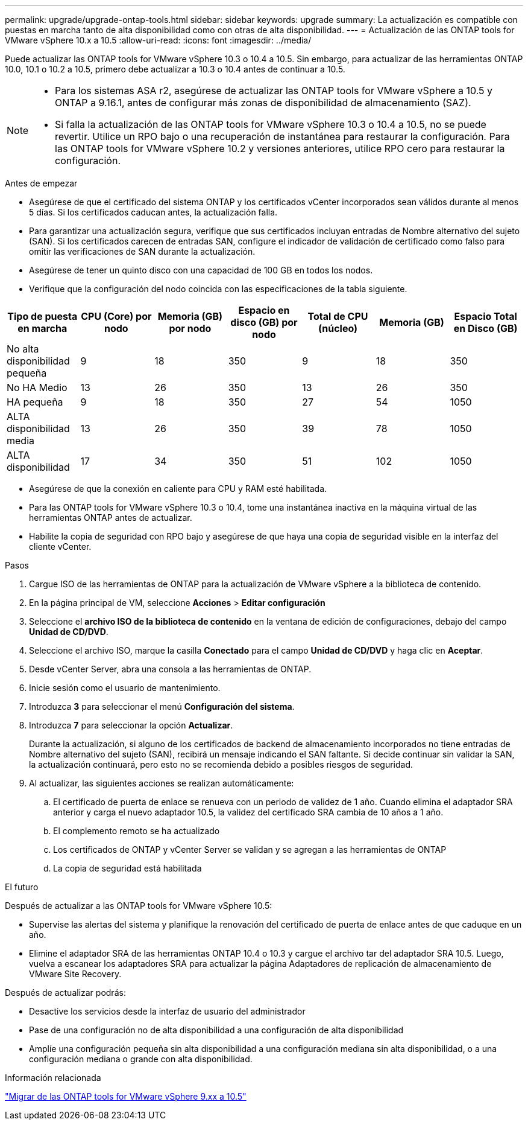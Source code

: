 ---
permalink: upgrade/upgrade-ontap-tools.html 
sidebar: sidebar 
keywords: upgrade 
summary: La actualización es compatible con puestas en marcha tanto de alta disponibilidad como con otras de alta disponibilidad. 
---
= Actualización de las ONTAP tools for VMware vSphere 10.x a 10.5
:allow-uri-read: 
:icons: font
:imagesdir: ../media/


[role="lead"]
Puede actualizar las ONTAP tools for VMware vSphere 10.3 o 10.4 a 10.5.  Sin embargo, para actualizar de las herramientas ONTAP 10.0, 10.1 o 10.2 a 10.5, primero debe actualizar a 10.3 o 10.4 antes de continuar a 10.5.

[NOTE]
====
* Para los sistemas ASA r2, asegúrese de actualizar las ONTAP tools for VMware vSphere a 10.5 y ONTAP a 9.16.1, antes de configurar más zonas de disponibilidad de almacenamiento (SAZ).
* Si falla la actualización de las ONTAP tools for VMware vSphere 10.3 o 10.4 a 10.5, no se puede revertir. Utilice un RPO bajo o una recuperación de instantánea para restaurar la configuración. Para las ONTAP tools for VMware vSphere 10.2 y versiones anteriores, utilice RPO cero para restaurar la configuración.


====
.Antes de empezar
* Asegúrese de que el certificado del sistema ONTAP y los certificados vCenter incorporados sean válidos durante al menos 5 días. Si los certificados caducan antes, la actualización falla.
* Para garantizar una actualización segura, verifique que sus certificados incluyan entradas de Nombre alternativo del sujeto (SAN). Si los certificados carecen de entradas SAN, configure el indicador de validación de certificado como falso para omitir las verificaciones de SAN durante la actualización.
* Asegúrese de tener un quinto disco con una capacidad de 100 GB en todos los nodos.
* Verifique que la configuración del nodo coincida con las especificaciones de la tabla siguiente.


|===
| Tipo de puesta en marcha | CPU (Core) por nodo | Memoria (GB) por nodo | Espacio en disco (GB) por nodo | Total de CPU (núcleo) | Memoria (GB) | Espacio Total en Disco (GB) 


| No alta disponibilidad pequeña | 9 | 18 | 350 | 9 | 18 | 350 


| No HA Medio | 13 | 26 | 350 | 13 | 26 | 350 


| HA pequeña | 9 | 18 | 350 | 27 | 54 | 1050 


| ALTA disponibilidad media | 13 | 26 | 350 | 39 | 78 | 1050 


| ALTA disponibilidad | 17 | 34 | 350 | 51 | 102 | 1050 
|===
* Asegúrese de que la conexión en caliente para CPU y RAM esté habilitada.
* Para las ONTAP tools for VMware vSphere 10.3 o 10.4, tome una instantánea inactiva en la máquina virtual de las herramientas ONTAP antes de actualizar.
* Habilite la copia de seguridad con RPO bajo y asegúrese de que haya una copia de seguridad visible en la interfaz del cliente vCenter.


.Pasos
. Cargue ISO de las herramientas de ONTAP para la actualización de VMware vSphere a la biblioteca de contenido.
. En la página principal de VM, seleccione *Acciones* > *Editar configuración*
. Seleccione el *archivo ISO de la biblioteca de contenido* en la ventana de edición de configuraciones, debajo del campo *Unidad de CD/DVD*.
. Seleccione el archivo ISO, marque la casilla *Conectado* para el campo *Unidad de CD/DVD* y haga clic en *Aceptar*.
. Desde vCenter Server, abra una consola a las herramientas de ONTAP.
. Inicie sesión como el usuario de mantenimiento.
. Introduzca *3* para seleccionar el menú *Configuración del sistema*.
. Introduzca *7* para seleccionar la opción *Actualizar*.
+
Durante la actualización, si alguno de los certificados de backend de almacenamiento incorporados no tiene entradas de Nombre alternativo del sujeto (SAN), recibirá un mensaje indicando el SAN faltante.  Si decide continuar sin validar la SAN, la actualización continuará, pero esto no se recomienda debido a posibles riesgos de seguridad.

. Al actualizar, las siguientes acciones se realizan automáticamente:
+
.. El certificado de puerta de enlace se renueva con un periodo de validez de 1 año.  Cuando elimina el adaptador SRA anterior y carga el nuevo adaptador 10.5, la validez del certificado SRA cambia de 10 años a 1 año.
.. El complemento remoto se ha actualizado
.. Los certificados de ONTAP y vCenter Server se validan y se agregan a las herramientas de ONTAP
.. La copia de seguridad está habilitada




.El futuro
Después de actualizar a las ONTAP tools for VMware vSphere 10.5:

* Supervise las alertas del sistema y planifique la renovación del certificado de puerta de enlace antes de que caduque en un año.
* Elimine el adaptador SRA de las herramientas ONTAP 10.4 o 10.3 y cargue el archivo tar del adaptador SRA 10.5.  Luego, vuelva a escanear los adaptadores SRA para actualizar la página Adaptadores de replicación de almacenamiento de VMware Site Recovery.


Después de actualizar podrás:

* Desactive los servicios desde la interfaz de usuario del administrador
* Pase de una configuración no de alta disponibilidad a una configuración de alta disponibilidad
* Amplíe una configuración pequeña sin alta disponibilidad a una configuración mediana sin alta disponibilidad, o a una configuración mediana o grande con alta disponibilidad.


.Información relacionada
link:../migrate/migrate-to-latest-ontaptools.html["Migrar de las ONTAP tools for VMware vSphere 9.xx a 10.5"]

